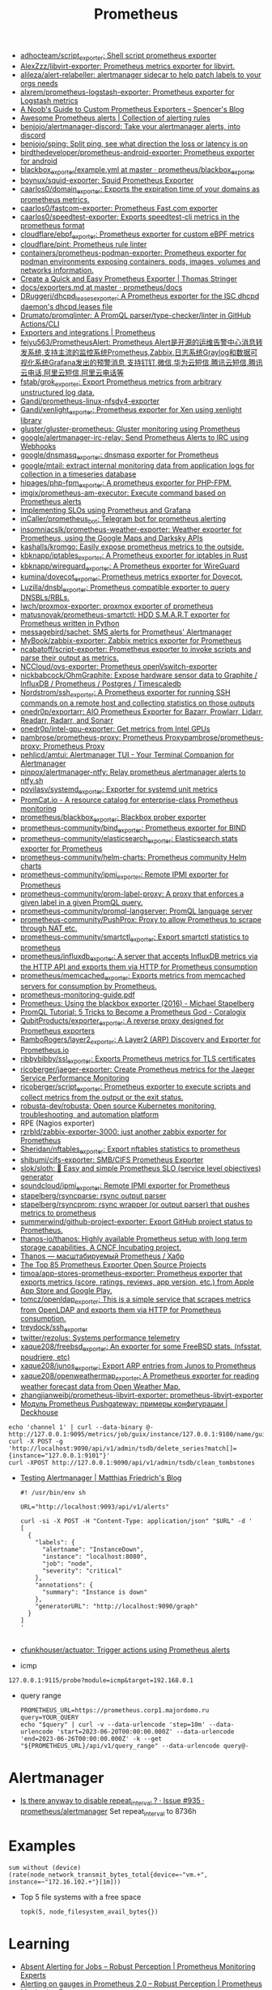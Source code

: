 :PROPERTIES:
:ID:       4bc0f85a-9e99-481e-8109-34ae75a74a3c
:END:
#+title: Prometheus

- [[https://github.com/adhocteam/script_exporter][adhocteam/script_exporter: Shell script prometheus exporter]]
- [[https://github.com/AlexZzz/libvirt-exporter][AlexZzz/libvirt-exporter: Prometheus metrics exporter for libvirt.]]
- [[https://github.com/alileza/alert-relabeller][alileza/alert-relabeller: alertmanager sidecar to help patch labels to your orgs needs]]
- [[https://github.com/alxrem/prometheus-logstash-exporter][alxrem/prometheus-logstash-exporter: Prometheus exporter for Logstash metrics]]
- [[https://rsmitty.github.io/Prometheus-Exporters/][A Noob's Guide to Custom Prometheus Exporters – Spencer's Blog]]
- [[https://awesome-prometheus-alerts.grep.to/][Awesome Prometheus alerts | Collection of alerting rules]]
- [[https://github.com/benjojo/alertmanager-discord][benjojo/alertmanager-discord: Take your alertmanager alerts, into discord]]
- [[https://github.com/benjojo/sping][benjojo/sping: Split ping, see what direction the loss or latency is on]]
- [[https://github.com/birdthedeveloper/prometheus-android-exporter][birdthedeveloper/prometheus-android-exporter: Prometheus exporter for android]]
- [[https://github.com/prometheus/blackbox_exporter/blob/master/example.yml][blackbox_exporter/example.yml at master · prometheus/blackbox_exporter]]
- [[https://github.com/boynux/squid-exporter][boynux/squid-exporter: Squid Prometheus Exporter]]
- [[https://github.com/caarlos0/domain_exporter][caarlos0/domain_exporter: Exports the expiration time of your domains as prometheus metrics.]]
- [[https://github.com/caarlos0/fastcom-exporter][caarlos0/fastcom-exporter: Prometheus Fast.com exporter]]
- [[https://github.com/caarlos0/speedtest-exporter][caarlos0/speedtest-exporter: Exports speedtest-cli metrics in the prometheus format]]
- [[https://github.com/cloudflare/ebpf_exporter][cloudflare/ebpf_exporter: Prometheus exporter for custom eBPF metrics]]
- [[https://github.com/cloudflare/pint][cloudflare/pint: Prometheus rule linter]]
- [[https://github.com/containers/prometheus-podman-exporter#collectors][containers/prometheus-podman-exporter: Prometheus exporter for podman environments exposing containers, pods, images, volumes and networks information.]]
- [[https://trstringer.com/quick-and-easy-prometheus-exporter/][Create a Quick and Easy Prometheus Exporter | Thomas Stringer]]
- [[https://github.com/prometheus/docs/blob/master/content/docs/instrumenting/exporters.md][docs/exporters.md at master · prometheus/docs]]
- [[https://github.com/DRuggeri/dhcpd_leases_exporter][DRuggeri/dhcpd_leases_exporter: A Prometheus exporter for the ISC dhcpd daemon's dhcpd.leases file]]
- [[https://github.com/Drumato/promqlinter][Drumato/promqlinter: A PromQL parser/type-checker/linter in GitHub Actions/CLI]]
- [[https://prometheus.io/docs/instrumenting/exporters/][Exporters and integrations | Prometheus]]
- [[https://github.com/feiyu563/PrometheusAlert][feiyu563/PrometheusAlert: Prometheus Alert是开源的运维告警中心消息转发系统,支持主流的监控系统Prometheus,Zabbix,日志系统Graylog和数据可视化系统Grafana发出的预警消息,支持钉钉,微信,华为云短信,腾讯云短信,腾讯云电话,阿里云短信,阿里云电话等]]
- [[https://github.com/fstab/grok_exporter][fstab/grok_exporter: Export Prometheus metrics from arbitrary unstructured log data.]]
- [[https://github.com/Gandi/prometheus-linux-nfsdv4-exporter][Gandi/prometheus-linux-nfsdv4-exporter]]
- [[https://github.com/Gandi/xenlight_exporter][Gandi/xenlight_exporter: Prometheus exporter for Xen using xenlight library]]
- [[https://github.com/gluster/gluster-prometheus][gluster/gluster-prometheus: Gluster monitoring using Prometheus]]
- [[https://github.com/google/alertmanager-irc-relay][google/alertmanager-irc-relay: Send Prometheus Alerts to IRC using Webhooks]]
- [[https://github.com/google/dnsmasq_exporter][google/dnsmasq_exporter: dnsmasq exporter for Prometheus]]
- [[https://github.com/google/mtail][google/mtail: extract internal monitoring data from application logs for collection in a timeseries database]]
- [[https://github.com/hipages/php-fpm_exporter][hipages/php-fpm_exporter: A prometheus exporter for PHP-FPM.]]
- [[https://github.com/imgix/prometheus-am-executor][imgix/prometheus-am-executor: Execute command based on Prometheus alerts]]
- [[https://docs.bitnami.com/tutorials/implementing-slos-using-prometheus/][Implementing SLOs using Prometheus and Grafana]]
- [[https://github.com/inCaller/prometheus_bot][inCaller/prometheus_bot: Telegram bot for prometheus alerting]]
- [[https://github.com/insomniacslk/prometheus-weather-exporter][insomniacslk/prometheus-weather-exporter: Weather exporter for Prometheus, using the Google Maps and Darksky APIs]]
- [[https://github.com/kashalls/kromgo][kashalls/kromgo: Easily expose prometheus metrics to the outside.]]
- [[https://github.com/kbknapp/iptables_exporter][kbknapp/iptables_exporter: A Prometheus exporter for iptables in Rust]]
- [[https://github.com/kbknapp/wireguard_exporter][kbknapp/wireguard_exporter: A Prometheus exporter for WireGuard]]
- [[https://github.com/kumina/dovecot_exporter][kumina/dovecot_exporter: Prometheus metrics exporter for Dovecot.]]
- [[https://github.com/Luzilla/dnsbl_exporter][Luzilla/dnsbl_exporter: Prometheus compatible exporter to query DNSBLs/RBLs.]]
- [[https://github.com/lwch/proxmox-exporter][lwch/proxmox-exporter: proxmox exporter of prometheus]]
- [[https://github.com/matusnovak/prometheus-smartctl][matusnovak/prometheus-smartctl: HDD S.M.A.R.T exporter for Prometheus written in Python]]
- [[https://github.com/messagebird/sachet][messagebird/sachet: SMS alerts for Prometheus' Alertmanager]]
- [[https://github.com/MyBook/zabbix-exporter][MyBook/zabbix-exporter: Zabbix metrics exporter for Prometheus]]
- [[https://github.com/ncabatoff/script-exporter][ncabatoff/script-exporter: Prometheus exporter to invoke scripts and parse their output as metrics.]]
- [[https://github.com/NCCloud/ovs-exporter][NCCloud/ovs-exporter: Prometheus openVswitch-exporter]]
- [[https://github.com/nickbabcock/OhmGraphite][nickbabcock/OhmGraphite: Expose hardware sensor data to Graphite / InfluxDB / Prometheus / Postgres / Timescaledb]]
- [[https://github.com/Nordstrom/ssh_exporter][Nordstrom/ssh_exporter: A Prometheus exporter for running SSH commands on a remote host and collecting statistics on those outputs]]
- [[https://github.com/onedr0p/exportarr][onedr0p/exportarr: AIO Prometheus Exporter for Bazarr, Prowlarr, Lidarr, Readarr, Radarr, and Sonarr]]
- [[https://github.com/onedr0p/intel-gpu-exporter][onedr0p/intel-gpu-exporter: Get metrics from Intel GPUs]]
- [[https://github.com/pambrose/prometheus-proxy][pambrose/prometheus-proxy: Prometheus Proxy]][[https://github.com/pambrose/prometheus-proxy][pambrose/prometheus-proxy: Prometheus Proxy]]
- [[https://github.com/pehlicd/amtui][pehlicd/amtui: Alertmanager TUI - Your Terminal Companion for Alertmanager]]
- [[https://github.com/pinpox/alertmanager-ntfy][pinpox/alertmanager-ntfy: Relay prometheus alertmanager alerts to ntfy.sh]]
- [[https://github.com/povilasv/systemd_exporter][povilasv/systemd_exporter: Exporter for systemd unit metrics]]
- [[https://promcat.io/][PromCat.io - A resource catalog for enterprise-class Prometheus monitoring]]
- [[https://github.com/prometheus/blackbox_exporter][prometheus/blackbox_exporter: Blackbox prober exporter]]
- [[https://github.com/prometheus-community/bind_exporter][prometheus-community/bind_exporter: Prometheus exporter for BIND]]
- [[https://github.com/prometheus-community/elasticsearch_exporter][prometheus-community/elasticsearch_exporter: Elasticsearch stats exporter for Prometheus]]
- [[https://github.com/prometheus-community/helm-charts][prometheus-community/helm-charts: Prometheus community Helm charts]]
- [[https://github.com/prometheus-community/ipmi_exporter][prometheus-community/ipmi_exporter: Remote IPMI exporter for Prometheus]]
- [[https://github.com/prometheus-community/prom-label-proxy][prometheus-community/prom-label-proxy: A proxy that enforces a given label in a given PromQL query.]]
- [[https://github.com/prometheus-community/promql-langserver][prometheus-community/promql-langserver: PromQL language server]]
- [[https://github.com/prometheus-community/PushProx][prometheus-community/PushProx: Proxy to allow Prometheus to scrape through NAT etc.]]
- [[https://github.com/prometheus-community/smartctl_exporter][prometheus-community/smartctl_exporter: Export smartctl statistics to prometheus]]
- [[https://github.com/prometheus/influxdb_exporter][prometheus/influxdb_exporter: A server that accepts InfluxDB metrics via the HTTP API and exports them via HTTP for Prometheus consumption]]
- [[https://github.com/prometheus/memcached_exporter][prometheus/memcached_exporter: Exports metrics from memcached servers for consumption by Prometheus.]]
- [[https://sysdig.com/wp-content/uploads/2019/01/prometheus-monitoring-guide.pdf][prometheus-monitoring-guide.pdf]]
- [[https://michael.stapelberg.ch/posts/2016-01-01-prometheus-blackbox-exporter/][Prometheus: Using the blackbox exporter (2016) - Michael Stapelberg]]
- [[https://coralogix.com/blog/promql-tutorial-5-tricks-to-become-a-prometheus-god/][PromQL Tutorial: 5 Tricks to Become a Prometheus God - Coralogix]]
- [[https://github.com/QubitProducts/exporter_exporter][QubitProducts/exporter_exporter: A reverse proxy designed for Prometheus exporters]]
- [[https://github.com/RamboRogers/layer2_exporter][RamboRogers/layer2_exporter: A Layer2 (ARP) Discovery and Exporter for Prometheus.io]]
- [[https://github.com/ribbybibby/ssl_exporter][ribbybibby/ssl_exporter: Exports Prometheus metrics for TLS certificates]]
- [[https://github.com/ricoberger/jaeger-exporter][ricoberger/jaeger-exporter: Create Prometheus metrics for the Jaeger Service Performance Monitoring]]
- [[https://github.com/ricoberger/script_exporter][ricoberger/script_exporter: Prometheus exporter to execute scripts and collect metrics from the output or the exit status.]]
- [[https://github.com/robusta-dev/robusta][robusta-dev/robusta: Open source Kubernetes monitoring, troubleshooting, and automation platform]]
- RPE (Nagios exporter)
- [[https://github.com/rzrbld/zabbix-exporter-3000][rzrbld/zabbix-exporter-3000: just another zabbix exporter for Prometheus]]
- [[https://github.com/Sheridan/nftables_exporter][Sheridan/nftables_exporter: Export nftables statistics to prometheus]]
- [[https://github.com/shibumi/cifs-exporter][shibumi/cifs-exporter: SMB/CIFS Prometheus Exporter]]
- [[https://github.com/slok/sloth][slok/sloth: 🦥 Easy and simple Prometheus SLO (service level objectives) generator]]
- [[https://github.com/soundcloud/ipmi_exporter][soundcloud/ipmi_exporter: Remote IPMI exporter for Prometheus]]
- [[https://github.com/stapelberg/rsyncparse][stapelberg/rsyncparse: rsync output parser]]
- [[https://github.com/stapelberg/rsyncprom][stapelberg/rsyncprom: rsync wrapper (or output parser) that pushes metrics to prometheus]]
- [[https://github.com/summerwind/github-project-exporter][summerwind/github-project-exporter: Export GitHub project status to Prometheus.]]
- [[https://github.com/thanos-io/thanos][thanos-io/thanos: Highly available Prometheus setup with long term storage capabilities. A CNCF Incubating project.]]
- [[https://habr.com/ru/companies/otus/articles/502122/][Thanos — масштабируемый Prometheus / Хабр]]
- [[https://awesomeopensource.com/projects/prometheus-exporter][The Top 85 Prometheus Exporter Open Source Projects]]
- [[https://github.com/timoa/app-stores-prometheus-exporter][timoa/app-stores-prometheus-exporter: Prometheus exporter that exports metrics (score, ratings, reviews, app version, etc.) from Apple App Store and Google Play.]]
- [[https://github.com/tomcz/openldap_exporter][tomcz/openldap_exporter: This is a simple service that scrapes metrics from OpenLDAP and exports them via HTTP for Prometheus consumption.]]
- [[https://github.com/treydock/ssh_exporter][treydock/ssh_exporter]]
- [[https://github.com/twitter/rezolus][twitter/rezolus: Systems performance telemetry]]
- [[https://github.com/xaque208/freebsd_exporter][xaque208/freebsd_exporter: An exporter for some FreeBSD stats. (nfsstat, poudriere, etc)]]
- [[https://github.com/xaque208/junos_exporter][xaque208/junos_exporter: Export ARP entries from Junos to Prometheus]]
- [[https://github.com/xaque208/openweathermap_exporter][xaque208/openweathermap_exporter: A Prometheus exporter for reading weather forecast data from Open Weather Map.]]
- [[https://github.com/zhangjianweibj/prometheus-libvirt-exporter][zhangjianweibj/prometheus-libvirt-exporter: prometheus-libvirt-exporter]]
- [[https://deckhouse.io/ru/documentation/v1/modules/303-prometheus-pushgateway/usage.html][Модуль Prometheus Pushgateway: примеры конфигурации | Deckhouse]]
: echo 'channel 1' | curl --data-binary @- http://127.0.0.1:9095/metrics/job/guix/instance/127.0.0.1:9100/name/guix/commit/d96f47f012571cdd6dd67c513e496042db303ca7
: curl -X POST -g 'http://localhost:9090/api/v1/admin/tsdb/delete_series?match[]={instance="127.0.0.1:9101"}'
: curl -XPOST http://127.0.0.1:9090/api/v1/admin/tsdb/clean_tombstones
- [[https://blog.mafr.de/2020/09/13/testing-alertmanager/][Testing Alertmanager | Matthias Friedrich's Blog]]
  #+begin_src shell
    #! /usr/bin/env sh
    
    URL="http://localhost:9093/api/v1/alerts"
    
    curl -si -X POST -H "Content-Type: application/json" "$URL" -d '
    [
      {
        "labels": {
          "alertname": "InstanceDown",
          "instance": "localhost:8080",
          "job": "node",
          "severity": "critical"
        },
        "annotations": {
          "summary": "Instance is down"
        },
        "generatorURL": "http://localhost:9090/graph"
      }
    ]
    '
    
  #+end_src
- [[https://github.com/cfunkhouser/actuator][cfunkhouser/actuator: Trigger actions using Prometheus alerts]]

- icmp
: 127.0.0.1:9115/probe?module=icmp&target=192.168.0.1

- query range
  : PROMETHEUS_URL=https://prometheus.corp1.majordomo.ru
  : query=YOUR_QUERY
  : echo "$query" | curl -v --data-urlencode 'step=10m' --data-urlencode 'start=2023-06-20T00:00:00.000Z' --data-urlencode 'end=2023-06-26T00:00:00.000Z' -k --get "${PROMETHEUS_URL}/api/v1/query_range" --data-urlencode query@-

* Alertmanager
- [[https://github.com/prometheus/alertmanager/issues/935][Is there anyway to disable repeat_interval ? · Issue #935 · prometheus/alertmanager]]
  Set repeat_interval to 8736h
* Examples

: sum without (device) (rate(node_network_transmit_bytes_total{device=~"vm.+", instance=~"172.16.102.+"}[1m]))

- Top 5 file systems with a free space
  : topk(5, node_filesystem_avail_bytes{})

* Learning
- [[https://www.robustperception.io/absent-alerting-for-jobs][Absent Alerting for Jobs – Robust Perception | Prometheus Monitoring Experts]]
- [[https://www.robustperception.io/alerting-on-gauges-in-prometheus-2-0][Alerting on gauges in Prometheus 2.0 – Robust Perception | Prometheus Monitoring Experts]]
- [[https://github.com/autometrics-dev][Autometrics - Easily add metrics to your code that actually help you spot and debug issues in production. Built on Prometheus and OpenTelemetry]]
- [[https://prometheus.io/docs/prometheus/latest/configuration/configuration/][Configuration | Prometheus]]
- [[https://blog.cloudflare.com/how-cloudflare-runs-prometheus-at-scale/#metrics-cardinality][How Cloudflare runs Prometheus at scale]]
- [[https://grafana.com/blog/2022/03/21/how-relabeling-in-prometheus-works/][How relabeling in Prometheus works | Grafana Labs]]
- [[https://prometheus.io/docs/practices/instrumentation/#use-labels][Instrumentation | Prometheus]]
- [[https://towardsdatascience.com/how-i-monitor-active-ssh-sessions-with-prometheus-and-grafana-f4811da0a8cc][Monitor SSH sessions with Prometheus and Grafana | Towards Data Science]]
- [[https://github.com/ncabatoff/process-exporter][ncabatoff/process-exporter: Prometheus exporter that mines /proc to report on selected processes]]
- [[https://github.com/prometheus/prometheus/discussions/10215][Prometheus stopped working after the error - opening storage failed: reloadBlocks: invalid block sequence: block time ranges overlap: · Discussion #10215 · prometheus/prometheus]]
- [[https://prometheus.io/docs/guides/multi-target-exporter/][Understanding and using the multi-target exporter pattern | Prometheus]]
- [[https://fiberplane.com/blog/why-are-prometheus-queries-hard][Why are Prometheus queries hard? - Blog]]
- [[https://habr.com/ru/companies/citymobil/articles/503246/][Простой service discovery в Prometheus через Consul / Хабр]]

* Blackbox
- http://127.0.0.1:9115/probes
- GET /probe?module=http_2xx&target=http%3A%2F%2F127.0.0.1%3A8071%2Fphpinfo-json.php

* High availability
- [[https://github.com/cortexproject/cortex][cortexproject/cortex: A horizontally scalable, highly available, multi-tenant, long term Prometheus.]]
- [[https://github.com/grafana/mimir][grafana/mimir: Grafana Mimir provides horizontally scalable, highly available, multi-tenant, long-term storage for Prometheus.]]

* Tools
- [[https://github.com/czerwonk/ping_exporter][czerwonk/ping_exporter: Prometheus exporter for ICMP echo requests using https://github.com/digineo/go-ping]]
- [[https://github.com/discourse/prometheus_exporter][discourse/prometheus_exporter: A framework for collecting and aggregating prometheus metrics]]
- [[https://github.com/iximiuz/prometheus-playground][iximiuz/prometheus-playground: Prometheus Playground]]
- [[https://github.com/jacksontj/promxy][jacksontj/promxy: An aggregating proxy to enable HA prometheus]]

* ChatGPT

** How to curl Prometheus instead of using WEB UI?

To curl Prometheus and retrieve data in the command line, you can use the Prometheus query API. Here are the basic steps:

    Determine the address and port of your Prometheus instance. By default, Prometheus runs on port 9090, so if you are running Prometheus on the same machine where you are issuing the curl command, you can use localhost:9090.

    Identify the query that you want to execute. The Prometheus query API supports a wide range of queries. Here's an example query to get the current CPU usage for all instances:

scss

rate(node_cpu{mode="idle"}[5m])

This query returns the rate of change of the node_cpu metric with the mode label set to idle over the last 5 minutes.

    Use curl to issue the query to the Prometheus API:

css

curl -g 'http://localhost:9090/api/v1/query?query=rate(node_cpu{mode="idle"}[5m])'

The -g option tells curl to interpret the query string as a URL, even if it contains special characters such as braces or spaces. The query parameter specifies the Prometheus query to execute.

The output of the query will be returned as JSON. You can use the -s option to suppress curl's progress output, and the -o option to save the output to a file:

css

curl -sg 'http://localhost:9090/api/v1/query?query=rate(node_cpu{mode="idle"}[5m])' -o result.json

This will save the JSON response to a file called result.json. You can then use standard command line tools such as jq or grep to parse the response as needed.

** It is hard to specify query in the URL. Is it possible use a file instead?

Yes, it is possible to use a file instead of specifying the query in the URL when querying Prometheus with cURL.

First, create a file that contains the query you want to execute, for example, a file named query.txt that contains the following query:

bash

sum(node_cpu{mode="idle"})

Then, use the --data-urlencode option with cURL to pass the query file to Prometheus. Here's an example command:

graphql

curl -G 'http://localhost:9090/api/v1/query' --data-urlencode 'query@query.txt'

This command will execute the query in the query.txt file and return the result in JSON format. Note that the @ symbol is used to indicate that the following argument is a file name. You can modify the file name and location as needed.
